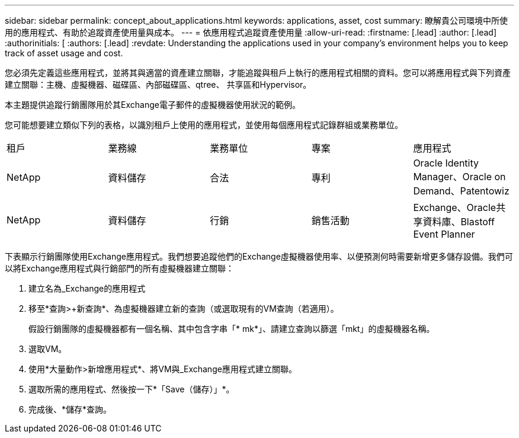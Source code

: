 ---
sidebar: sidebar 
permalink: concept_about_applications.html 
keywords: applications, asset, cost 
summary: 瞭解貴公司環境中所使用的應用程式、有助於追蹤資產使用量與成本。 
---
= 依應用程式追蹤資產使用量
:allow-uri-read: 
:firstname: [.lead]
:author: [.lead]
:authorinitials: [
:authors: [.lead]
:revdate: Understanding the applications used in your company's environment helps you to keep track of asset usage and cost.


您必須先定義這些應用程式，並將其與適當的資產建立關聯，才能追蹤與租戶上執行的應用程式相關的資料。您可以將應用程式與下列資產建立關聯：主機、虛擬機器、磁碟區、內部磁碟區、qtree、 共享區和Hypervisor。

本主題提供追蹤行銷團隊用於其Exchange電子郵件的虛擬機器使用狀況的範例。

您可能想要建立類似下列的表格，以識別租戶上使用的應用程式，並使用每個應用程式記錄群組或業務單位。

[cols="5*"]
|===


| 租戶 | 業務線 | 業務單位 | 專案 | 應用程式 


| NetApp | 資料儲存 | 合法 | 專利 | Oracle Identity Manager、Oracle on Demand、Patentowiz 


| NetApp | 資料儲存 | 行銷 | 銷售活動 | Exchange、Oracle共享資料庫、Blastoff Event Planner 
|===
下表顯示行銷團隊使用Exchange應用程式。我們想要追蹤他們的Exchange虛擬機器使用率、以便預測何時需要新增更多儲存設備。我們可以將Exchange應用程式與行銷部門的所有虛擬機器建立關聯：

. 建立名為_Exchange的應用程式
. 移至*查詢>+新查詢*、為虛擬機器建立新的查詢（或選取現有的VM查詢（若適用）。
+
假設行銷團隊的虛擬機器都有一個名稱、其中包含字串「* mk*」、請建立查詢以篩選「mkt」的虛擬機器名稱。

. 選取VM。
. 使用*大量動作>新增應用程式*、將VM與_Exchange應用程式建立關聯。
. 選取所需的應用程式、然後按一下*「Save（儲存）」*。
. 完成後、*儲存*查詢。

